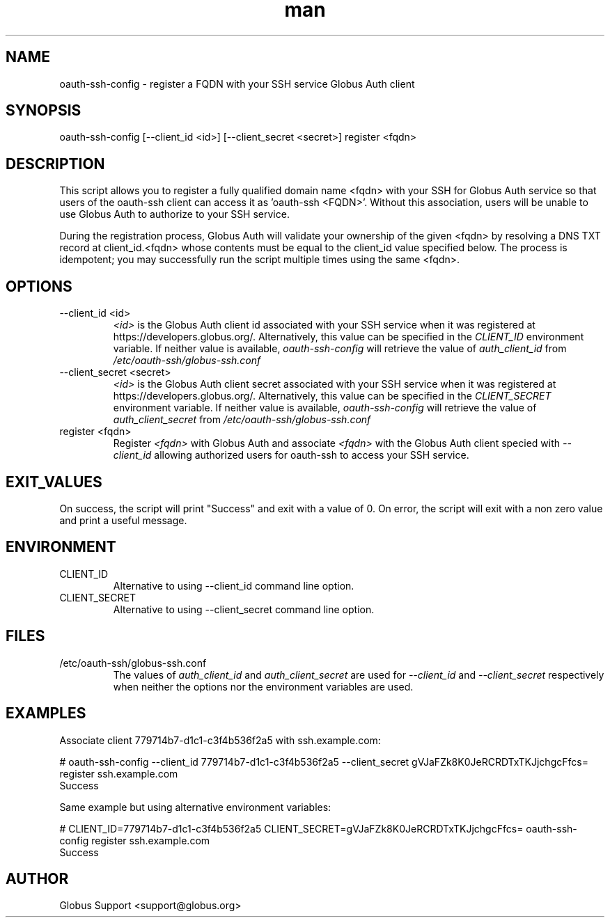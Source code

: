.TH man 1 "23 10 2018" "1.0" "oauth-ssh-config man page"
.SH NAME
oauth-ssh-config - register a FQDN with your SSH service Globus Auth client
.SH SYNOPSIS
oauth-ssh-config [--client_id <id>] [--client_secret <secret>] register <fqdn>
.SH DESCRIPTION
This script allows you to register a fully qualified domain name <fqdn>
with your SSH for Globus Auth service so that users of the oauth-ssh
client can access it as 'oauth-ssh <FQDN>'. Without this association, users
will be unable to use Globus Auth to authorize to your SSH service.

During the registration process, Globus Auth will validate your ownership of
the given <fqdn> by resolving a DNS TXT record at client_id.<fqdn> whose
contents must be equal to the client_id value specified below. The process
is idempotent; you may successfully run the script multiple times using the
same <fqdn>.

.SH OPTIONS
.IP "--client_id <id>"
.I <id>
is the Globus Auth client id associated with your SSH service when it was
registered at https://developers.globus.org/. Alternatively, this value can
be specified in the
.I CLIENT_ID
environment variable. If neither value is available,
.I oauth-ssh-config
will retrieve the value of
.I auth_client_id
from
.I /etc/oauth-ssh/globus-ssh.conf

.IP "--client_secret <secret>"
.I <id>
is the Globus Auth client secret associated with your SSH service when it was
registered at https://developers.globus.org/. Alternatively, this value can
be specified in the
.I CLIENT_SECRET
environment variable. If neither value is available,
.I oauth-ssh-config
will retrieve the value of
.I auth_client_secret
from
.I /etc/oauth-ssh/globus-ssh.conf

.IP "register <fqdn>"
Register
.I <fqdn>
with Globus Auth and associate
.I <fqdn>
with the Globus Auth client specied with
.I --client_id
allowing authorized users for oauth-ssh to access your SSH service.

.SH EXIT_VALUES
On success, the script will print "Success" and exit with a value of 0. On
error, the script will exit with a non zero value and print a useful message.

.SH ENVIRONMENT

.IP CLIENT_ID
Alternative to using --client_id command line option.

.IP CLIENT_SECRET
Alternative to using --client_secret command line option.

.SH FILES
.IP /etc/oauth-ssh/globus-ssh.conf
The values of
.I auth_client_id
and
.I auth_client_secret
are used for
.I --client_id
and
.I --client_secret
respectively when neither the options nor the environment variables are used.

.SH EXAMPLES
Associate client 779714b7-d1c1-c3f4b536f2a5 with ssh.example.com:

    # oauth-ssh-config --client_id 779714b7-d1c1-c3f4b536f2a5 --client_secret gVJaFZk8K0JeRCRDTxTKJjchgcFfcs= register ssh.example.com
      Success

Same example but using alternative environment variables:

    # CLIENT_ID=779714b7-d1c1-c3f4b536f2a5 CLIENT_SECRET=gVJaFZk8K0JeRCRDTxTKJjchgcFfcs= oauth-ssh-config register ssh.example.com
      Success
.SH AUTHOR
Globus Support <support@globus.org>
